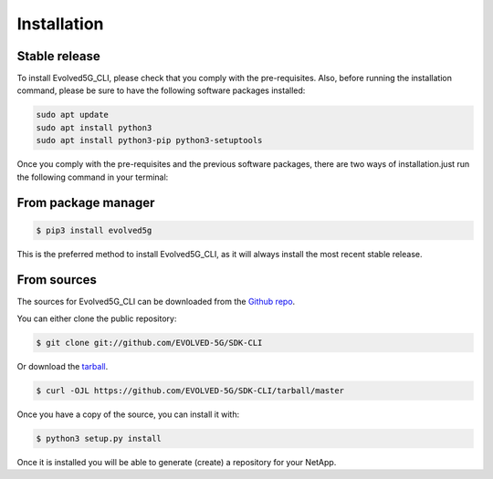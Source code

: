 .. _Installation:
============
Installation
============

Stable release
---------------

To install Evolved5G_CLI, please check that you comply with the pre-requisites. Also, before running the installation command, please be sure to have the following software packages installed:

.. code-block:: console

    sudo apt update
    sudo apt install python3
    sudo apt install python3-pip python3-setuptools

Once you comply with the pre-requisites and the previous software packages, there are two ways of installation.just run the following command in your terminal:

From package manager
------------

.. code-block:: console

    $ pip3 install evolved5g

This is the preferred method to install Evolved5G_CLI, as it will always install the most recent stable release.


From sources
------------

The sources for Evolved5G_CLI can be downloaded from the `Github repo`_.

You can either clone the public repository:

.. code-block:: console

    $ git clone git://github.com/EVOLVED-5G/SDK-CLI

Or download the `tarball`_.

.. code-block:: console

    $ curl -OJL https://github.com/EVOLVED-5G/SDK-CLI/tarball/master

Once you have a copy of the source, you can install it with:

.. code-block:: console

    $ python3 setup.py install

Once it is installed you will be able to generate (create) a repository for your NetApp.

.. _Github repo: https://github.com/EVOLVED-5G/SDK-CLI
.. _tarball: https://github.com/EVOLVED-5G/SDK-CLI/tarball/master
